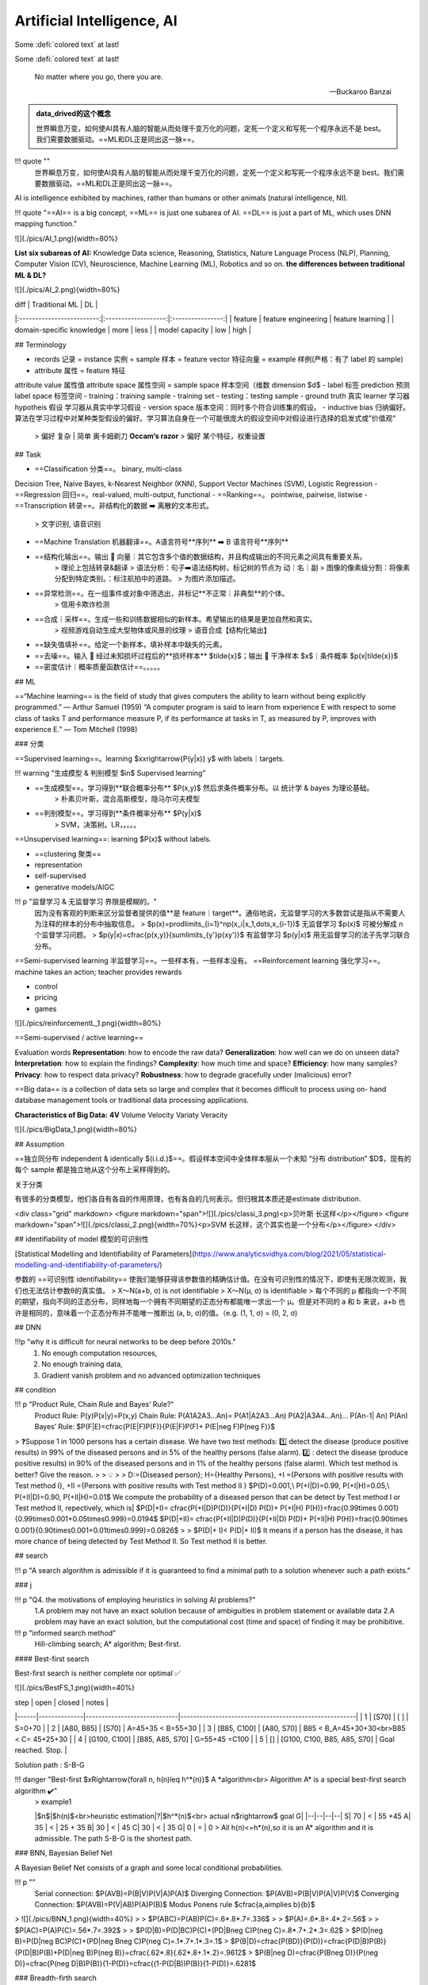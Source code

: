 
.. (https://bitbucket.org/lbesson/web-sphinx/src/master/.static/hacks.css)


Artificial Intelligence, AI
============================

Some :defi:`colored text` at last!

Some :defi:`colored text` at last!

.. highlights::

   No matter where you go, there you are.

   -- Buckaroo Banzai

.. admonition:: data_drived的这个概念
    :class: note

    世界瞬息万变，如何使AI具有人脑的智能从而处理千变万化的问题，定死一个定义和写死一个程序永远不是 best。我们需要数据驱动。==ML和DL正是同出这一脉==。

!!! quote ""
    世界瞬息万变，如何使AI具有人脑的智能从而处理千变万化的问题，定死一个定义和写死一个程序永远不是 best。我们需要数据驱动。==ML和DL正是同出这一脉==。

AI is intelligence exhibited by machines, rather than humans or other animals (natural intelligence, NI).

!!! quote "==AI== is a big concept, ==ML== is just one subarea of AI. ==DL== is just a part of ML, which uses DNN mapping function."

![](./pics/AI_1.png){width=80%}

**List six subareas of AI:**
Knowledge Data science, Reasoning, Statistics, Nature Language Process (NLP), Planning, Computer Vision (CV), Neuroscience, Machine Learning (ML), Robotics and so on.
**the differences between traditional ML & DL?**

![](./pics/AI_2.png){width=80%}

|            diff           |    Traditional ML   |        DL        |
|:-------------------------:|:-------------------:|:----------------:|
|          feature          | feature engineering | feature learning |
| domain-specific knowledge |         more        |       less       |
|       model capacity      |         low         |       high       |

## Terminology

- records 记录 = instance 实例 = sample 样本 = feature vector  特征向量 = example 样例(严格：有了 label 的 sample)
- attribute 属性 = feature 特征
attribute value 属性值
attribute space 属性空间 = sample space 样本空间（维数 dimension $d$
- label 标签 prediction 预测
label space 标签空间
- training：training sample - training set
- testing：testing sample
- ground truth 真实 learner 学习器 hypotheis 假设
学习器从真实中学习假设
- version space 版本空间：同时多个符合训练集的假设。
- inductive bias 归纳偏好。算法在学习过程中对某种类型假设的偏好。学习算法自身在一个可能很庞大的假设空间中对假设进行选择的启发式或”价值观“
    > 偏好 复杂 | 简单 奥卡姆剃刀 **Occam‘s razor**
    > 偏好 某个特征，权重设置

## Task

- ==Classification 分类==。 binary, multi-class
Decision Tree, Naive Bayes, k-Nearest Neighbor (KNN), Support Vector Machines (SVM), Logistic Regression
- ==Regression 回归==。real-valued, multi-output, functional
- ==Ranking==。 pointwise, pairwise, listwise
- ==Transcription 转录==。非结构化的数据 ➡️ 离散的文本形式。
    > 文字识别, 语音识别
- ==Machine Translation 机器翻译==。A语言符号**序列** ➡️ B 语言符号**序列**
- ==结构化输出==。输出 🟰 向量｜其它包含多个值的数据结构，并且构成输出的不同元素之间具有重要关系。
    > 理论上包括转录&翻译
    > 语法分析：句子➡️语法结构树，标记树的节点为 动｜名｜副
    > 图像的像素级分割：将像素分配到特定类别。：标注航拍中的道路。
    > 为图片添加描述。
- ==异常检测==。在一组事件或对象中筛选出，并标记**不正常｜非典型**的个体。
    > 信用卡欺诈检测
- ==合成｜采样==。生成一些和训练数据相似的新样本。希望输出的结果是更加自然和真实。
    > 视频游戏自动生成大型物体或风景的纹理
    > 语音合成【结构化输出】
- ==缺失值填补==。给定一个新样本，填补样本中缺失的元素。
- ==去噪==。输入 🟰 经过未知损坏过程后的**损坏样本** $\tilde{x}$；输出 🟰 干净样本 $x$｜条件概率 $p(x|\tilde{x})$
- ==密度估计｜概率质量函数估计==。。。。。
  
## ML

==“Machine learning== is the field of study that gives computers the ability to  learn without being explicitly programmed.” — Arthur Samuel (1959)
“A computer program is said to learn from experience E with respect to  some class of tasks T and performance measure P, if its performance at  tasks in T, as measured by P, improves with experience E.” — Tom  Mitchell (1998)

### 分类

==Supervised learning==。learning $x\xrightarrow{P(y|x)} y$ with labels｜targets.

!!! warning "生成模型 & 判别模型 $\in$ Supervised learning"

- ==生成模型==。学习得到**联合概率分布** $P(x,y)$ 然后求条件概率分布。以 统计学 & bayes 为理论基础。
    > 朴素贝叶斯，混合高斯模型，隐马尔可夫模型
- ==判别模型==。学习得到**条件概率分布** $P(y|x)$
    > SVM，决策树。LR，。。。。

==Unsupervised learning==: learning $P(x)$ without labels.

- ==clustering 聚类==
- representation
- self-supervised
- generative models/AIGC

!!! p "监督学习 & 无监督学习 界限是模糊的。"
    因为没有客观的判断来区分监督者提供的值**是 feature｜target**。通俗地说，无监督学习的大多数尝试是指从不需要人为注释的样本的分布中抽取信息。
    > $p(x)=\prod\limits_{i=1}^np(x_i|x_1,\dots,x_{i-1})$ 无监督学习 $p(x)$ 可被分解成 n 个监督学习问题。
    > $p(y|x)=\cfrac{p(x,y)}{\sum\limits_{y'}p(xy')}$ 有监督学习 $p(y|x)$ 用无监督学习的法子先学习联合分布。

==Semi-supervised learning 半监督学习==。一些样本有，一些样本没有。
==Reinforcement learning 强化学习==。machine takes an action; teacher provides rewards

- control
- pricing
- games

![](./pics/reinforcementL_1.png){width=80%}

==Semi-supervised / active learning==

Evaluation  words
**Representation**: how to encode the raw data?
**Generalization**: how well can we do on unseen data?
**Interpretation**: how to explain the findings?
**Complexity**: how much time and space?
**Efficiency**: how many samples?
**Privacy**: how to respect data privacy?
**Robustness**: how to degrade gracefully under (malicious) error?

==Big data== is a collection of data sets so large and  complex that it becomes difficult to process using on-  hand database management tools or traditional data  processing applications.

**Characteristics of Big Data:** **4V**
Volume
Velocity
Variaty
Veracity

![](./pics/BigData_1.png){width=80%}

## Assumption

==独立同分布 independent & identically $(i.i.d.)$==。假设样本空间中全体样本服从一个未知 “分布 distribution” $D$，现有的每个 sample 都是独立地从这个分布上采样得到的。

关于分类

有很多的分类模型，他们各自有各自的作用原理，也有各自的几何表示。但归根其本质还是estimate distribution.

<div class="grid" markdown>
<figure markdown="span">![](./pics/classi_3.png)<p>贝叶斯 长这样</p></figure>
<figure markdown="span">![](./pics/classi_2.png){width=70%}<p>SVM 长这样，这个其实也是一个分布</p></figure>
</div>

## identifiability of model 模型的可识别性

[Statistical Modelling and Identifiability of Parameters](https://www.analyticsvidhya.com/blog/2021/05/statistical-modelling-and-identifiability-of-parameters/)

参数的 ==可识别性 identifiability== 使我们能够获得该参数值的精确估计值。在没有可识别性的情况下，即使有无限次观测，我们也无法估计参数θ的真实值。
> X～N(a+b, σ) is not identifiable
> X～N(μ, σ) is identifiable
> 每个不同的 μ 都指向一个不同的期望，指向不同的正态分布，同样地每一个拥有不同期望的正态分布都能唯一求出一个 μ。但是对不同的 a 和 b 来说，a+b 也许是相同的，意味着一个正态分布并不能唯一推断出 (a, b, σ)的值。（e.g. (1, 1, σ) = (0, 2, σ)

## DNN

!!!p "why it is difficult for neural networks to be deep before 2010s."
    1. No enough computation resources,
    2. No enough training data,
    3. Gradient vanish problem and no advanced optimization techniques

## condition

!!! p "Product Rule, Chain Rule and Bayes’ Rule?"
    Product Rule: P(y)P(x|y)=P(x,y)
    Chain Rule: P(A1A2A3…An)= P(A1|A2A3…An) P(A2|A3A4…An)… P(An-1| An) P(An)
    Bayes’ Rule: $P(F|E)=\cfrac{P(E|F)P(F)}{P(E|F)P(F)+ P(E|\neg F)P(\neg F)}$

> ❓Suppose 1 in 1000 persons has a certain disease. We have two test methods: 1️⃣  detect the disease (produce positive results) in 99% of the diseased persons and in 5% of the healthy persons (false alarm). 2️⃣ : detect the disease (produce positive results) in 90% of the diseased persons and in 1% of the healthy persons (false alarm). Which test method is better? Give the reason.
>
> 💡
>
> D:={Diseased person}; H={Healthy Persons}, +I ={Persons with positive results with Test method I}, +II ={Persons with positive results with Test method II }
$P(D)=0.001,\\ P(+I|D)=0.99, P(+I|H)=0.05,\\ P(+II|D)=0.90, P(+II|H)=0.01$
We compute the probability of a diseased person that can be detect by Test method I or Test method II, repectively, which is|
$P(D|+I)= \cfrac{P(+I|D)P(D)}{P(+I|D) P(D)+ P(+I|H) P(H)}=\frac{0.99\times 0.001}{0.99\times0.001+0.05\times0.999}=0.0194$
$P(D|+II)= \cfrac{P(+II|D)P(D)}{P(+II|D) P(D)+ P(+II|H) P(H)}=\frac{0.90\times 0.001}{0.90\times0.001+0.01\times0.999}=0.0826$
>
> $P(D|+ I)< P(D|+ II)$ It means if a person has the disease, it has more chance of being detected by Test Method II. So Test method II is better.

## search

!!! p "A search algorithm is admissible if it is guaranteed to find a minimal path to a solution whenever such a path exists."

### j

!!! p "Q4. the motivations of employing heuristics in solving AI problems?"
    1.A problem may not have an exact solution because of ambiguities in problem statement or available data
    2.A problem may have an exact solution, but the computational cost (time and space) of finding it may be prohibitive.

!!! p "informed search method"
    Hill-climbing search; A* algorithm; Best-first.

#### Best-first search

Best-first search is neither complete nor optimal ✅

![](./pics/BestFS_1.png){width=40%}

| step | open         | closed                      | notes                                                 |
|------|--------------|-----------------------------|-------------------------------------------------------|
| 1    | [S70]        | [ ]                         | S=0+70                                                |
| 2    | [A80, B85]   | [S70]                       | A=45+35 < B=55+30                                  |
| 3    | [B85, C100]  | [A80, S70]                  | B85 < B_A=45+30+30<br>B85 < C= 45+25+30 |
| 4    | [G100, C100] | [B85, A85, S70]             | G=55+45 =C100                                         |
| 5    | []           | [G100, C100, B85, A85, S70] | Goal reached. Stop.                                   |

Solution path : S-B-G

!!! danger "Best-first $\xRightarrow{\forall n, h(n)\leq h^*(n)}$ A \*algorithm<br> Algorithm A* is a special best-first search algorithm ✔️"
    > example1

    |$n$|$h(n)$<br>heuristic estimation|?|$h^*(n)$<br> actual n$\rightarrow$ goal G|
    |--|--|--|--|
    S| 70 | < | 55 +45
    A| 35 | < | 25 + 35
    B| 30 | < | 45
    C| 30 | < | 35
    G| 0 | = | 0
    > All h(n)<=h*(n),so it is an A* algorithm and it is admissible. The path S-B-G is the shortest path.

### BNN, Bayesian Belief Net

A Bayesian Belief Net consists of a graph and some local conditional probabilities.

!!! p ""
    Serial connection:      $P(AVB)=P(B|V)P(V|A)P(A)$
    Diverging Connection:   $P(AVB)=P(B|V)P(A|V)P(V)$
    Converging Connection: $P(AVB)=P(V|AB)P(A)P(B)$
    Modus Ponens rule $\cfrac{a,a\implies b}{b}$

> ![](./pics/BNN_1.png){width=40%}
>
> $P(ABC)=P(AB)P(C)=.6*.8*.7=.336$
>
> $P(A)=.6*.8+.4*.2=.56$
>
> $P(AC)=P(A)P(C)=.56*.7=.392$
>
> $P(D|B)=P(D|BC)P(C)+(PD|B\neg C)P(\neg C)=.8*.7+.2*.3=.62$
> $P(D|\neg B)=P(D|\neg BC)P(C)+(PD|\neg B\neg C)P(\neg C)=.1*.7+.1*.3=.1$
> $P(B|D)=\cfrac{P(BD)}{P(D)}=\cfrac{P(D|B)P(B)}{P(D|B)P(B)+P(D|\neg B)P(\neg B)}=\cfrac{.62*.8}{.62*.8+.1*.2}=.9612$
> $P(B|\neg D)=\cfrac{P(B\neg D)}{P(\neg D)}=\cfrac{P(\neg D|B)P(B)}{1-P(D)}=\cfrac{(1-P(D|B))P(B)}{1-P(D)}=.6281$

### Breadth-firth search

!!! danger "If the search space contains very deep branches without solution, breadth-first search will be a better choice than depth-first search.  T"
    搜索空间包含非常深的分支 $\neq$ 目标在很深的分支里。
    <u>contains very deep branches without solution</u> 这个深的支是没有解，那么解在浅层的节点里 $\implies$ BFS better

!!! p "breadth-first search"
    ==storage cost==
    - branch factor $b$
    - storage cost $s$ bytes/node
    - search speed $v$ nodes/second
    - goal depth $d$
    $$\sum_{i=0}^db^i\times s$$
    > ❓ For a searching tree, assume that the branch factor is b=10, the storage cost is 1000 bytes/node and the searching speed is 10,000 nodes/second. With breadth-first search, what is the required storage space at depth 3?
    💡 At depth 3, the number of created nodes is 1+10+100+1000=111,1, and thus the storage space is 111,11000=11,11K bytes.

    ==time complxity==
    - branch factor $b$
    - goal depth $d$
    $$b^{d+1}$$

## 离散

!!! p "Why in some cases we need to use First Order Logic (FOL) rather than Propositional Logic (PL)?"
    1.Propositional logic (PL) is too “coarse” to easily describe properties of objects.
    2.First order logic (FOL) is to extend the expressiveness of PL.

!!! p ""
    Forward chaining in first order logic is a data-driven algorithm.
    Backwards chaining in first order logic is a goal-driven algorithm.

!!! p "$\forall$ & $\exist$"
    - $\forall x\forall y=\forall y\forall x$
    - $\exist x, y = \neg \forall x\neg y$
    - $\exist x\forall y\neq \forall y \exist x$

Satisfiable: A sentence is satisfiable if there is some interpretation for which it is true.
Unsatisfiable: A sentence is unsatisfiable if there is no interpretation for which it is true.
Valid: A sentence is valid if it is true for every
interpretation.

> Compute the loss of eight-puzzle
> ![](./pics/image.png){width=80%}
>
> ||1|2|3|4|5|6|7|8|
> |--|--|--|--|--|--|--|--|--|
> |State1|❌ 1|❌ 1|✔️|||❌ 1|❌ 1|❌ 2|
> |State2|❌ 1|❌ 1|✔️|||||❌ 2|
> ---
>
> ||Tiles out of place<br> 不对的有几个|Sum of distances out of places<br> 改回来需要几步|
> |--|--|--|
> |State1|5|6|
> |State2|3|4|

## kmeans

!!! danger "Manhattan distance is <u>usually</u> larger than Euclidean distance. ✔️"
    当存在三角形形状，斜边比直角边加和要小

## parameter tuning

### Guess

![](./pics/paramT_1.png){width=80%}

#### Grid Search

1. specify a **list** of possible hyperparameter values 需要人为设定超参数的范围
2. **Grid Search** will train models with every possible combination of the provided hyperparameter values and assess the performance of each trained model using a specified metric (e.g., the accuracy of predictions on a test data set). **Grid Search** 就会用设定区间内的**各种组合**进行训练并根据人为指定的metric进行assess

**Limitation：**

1. 事先很难知道最优是在哪里，所以是否找到最优很依赖人为选择的范围，并且只是进行范围内的compare，并不确定是否全局最小
2. 容易loss control，如果是2个hyper-parameter，每个有3个备选都要训练$3^2$个model

#### Random Search

**Idea** ==Monte Carlo method，蒙特卡洛法，统计模拟法==.
所求解问题可以转化为某种随机分布的特征数，比如随机事件出现的概率，或者随机变量的期望值。通过随机抽样的方法，以随机事件出现的频率估计其概率，或者以抽样的数字特征估算随机变量的数字特征，并将其作为问题的解。这种方法多用于求解复杂的多维积分问题。

**Loop: 1. Random guess 2. Check and compare 3. Update.**

1. provide statistical **distributions** of hyperparameter values 人为设定超参数的分布
2. **Random Search** **randomly** **samples** hyperparameter values from the defined distributions and then tests them by generating a model. **Random Search** 就会在设定分布内**随机sample**进行训练并根据人为指定的metric进行assess

**Advantage：**

1. 随机搜索有效地搜索了比网格搜索更大的配置空间。因为是随机取样
2. 找到这些显性超参数的最佳值将比获得所有超参数的最佳组合更有性价比
3. 重要的超参数因数据集而异。网格搜索就会很难具体制定某一个

## tuning parameter work

![](./pics/LRs_12.png)
![](./pics/LRs_13.png)
